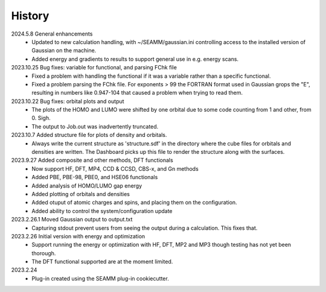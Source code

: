 =======
History
=======
2024.5.8 General enhancements
    * Updated to new calculation handling, with ~/SEAMM/gaussian.ini controlling access
      to the installed version of Gaussian on the machine.
    * Added energy and gradients to results to support general use in e.g. energy scans.
      
2023.10.25 Bug fixes: variable for functional, and parsing FChk file
    * Fixed a problem with handling the functional if it was a variable rather than a
      specific functional.
    * Fixed a problem parsing the FChk file. For exponents > 99 the FORTRAN format used
      in Gaussian grops the "E", resulting in numbers like 0.947-104 that caused a
      problem when trying to read them.
      
2023.10.22 Bug fixes: orbital plots and output
    * The plots of the HOMO and LUMO were shifted by one orbital due to some code
      counting from 1 and other, from 0. Sigh.
    * The output to Job.out was inadvertently truncated.

2023.10.7 Added structure file for plots of density and orbitals.
    * Always write the current structure as 'structure.sdf' in the directory where the
      cube files for orbitals and densities are written. The Dashboard picks up this
      file to render the structure along with the surfaces.
      
2023.9.27 Added composite and other methods, DFT functionals
    * Now support HF, DFT, MP4, CCD & CCSD, CBS-x, and Gn methods
    * Added PBE, PBE-98, PBE0, and HSE06 functionals
    * Added analysis of HOMO/LUMO gap energy
    * Added plotting of orbitals and densities
    * Added otuput of atomic charges and spins, and placing them on the configuration.
    * Added ability to control the system/configuration update

2023.2.26.1 Moved Gaussian output to output.txt
    * Capturing stdout prevent users from seeing the output during a calculation.
      This fixes that.
      
2023.2.26 Initial version with energy and optimization 
    * Support running the energy or optimization with HF, DFT, MP2 and MP3 though
      testing has not yet been thorough.
    * The DFT functional supported are at the moment limited.
      
2023.2.24
    * Plug-in created using the SEAMM plug-in cookiecutter.
